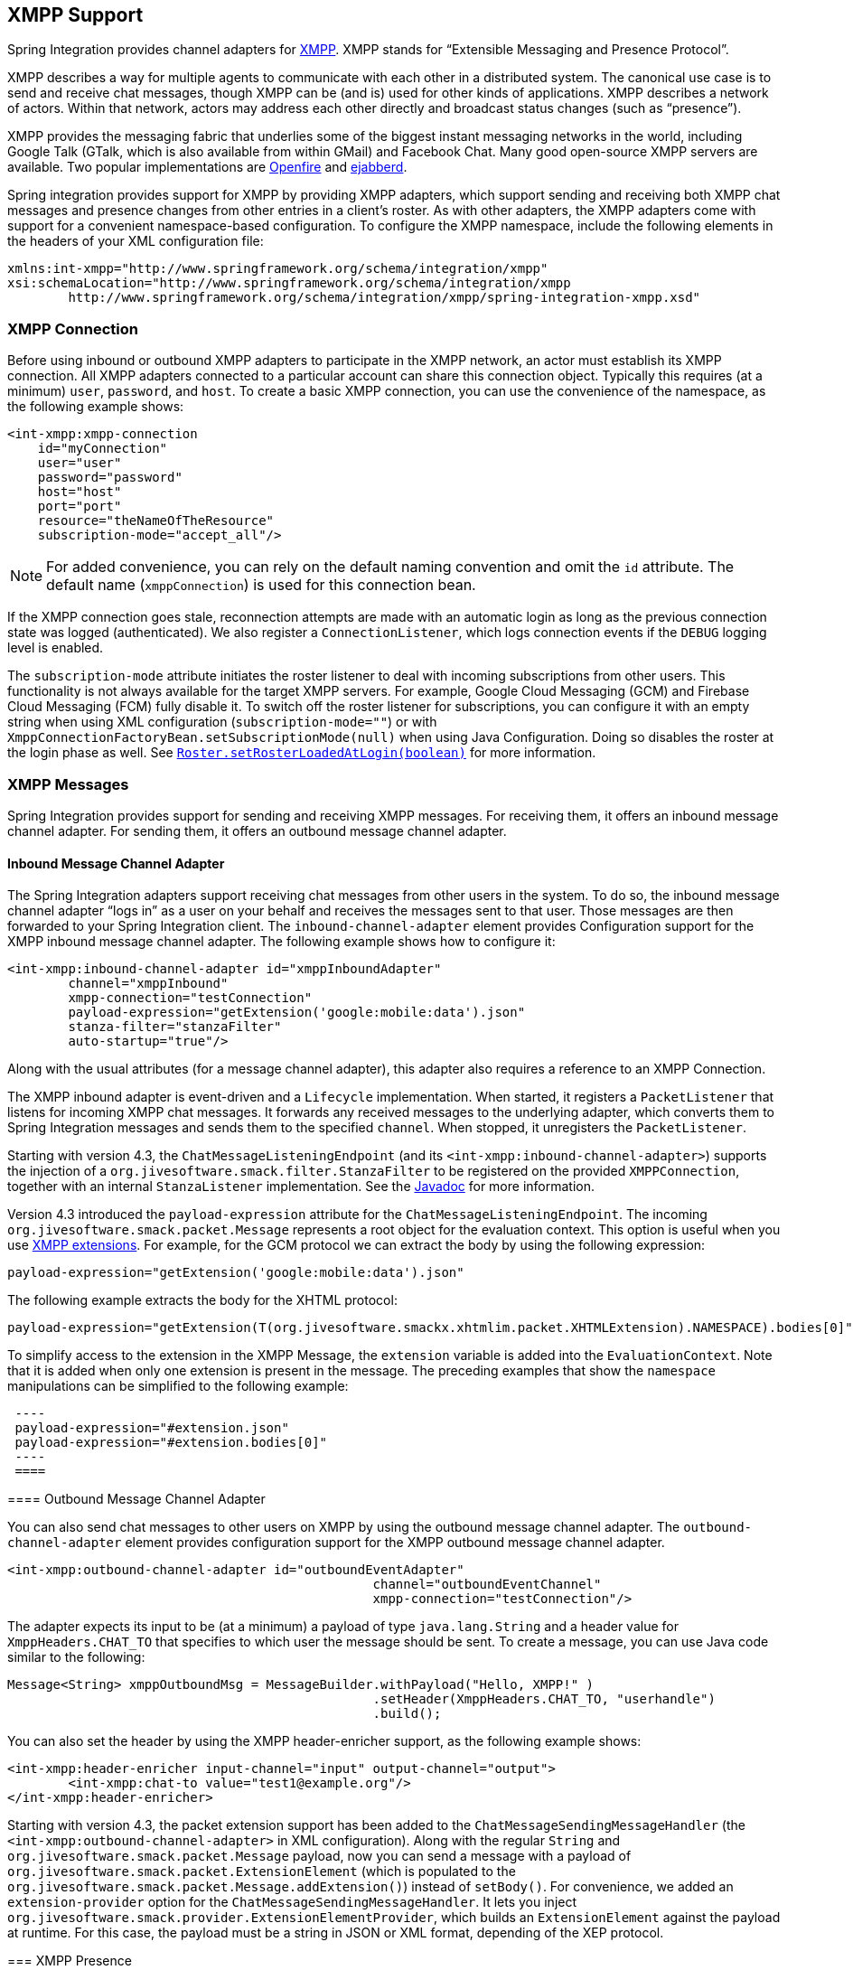 [[xmpp]]
== XMPP Support

Spring Integration provides channel adapters for http://www.xmpp.org[XMPP].
XMPP stands for "`Extensible Messaging and Presence Protocol`".

XMPP describes a way for multiple agents to communicate with each other in a distributed system.
The canonical use case is to send and receive chat messages, though XMPP can be (and is) used for other kinds of applications.
XMPP describes a network of actors.
Within that network, actors may address each other directly and broadcast status changes (such as
"`presence`").

XMPP provides the messaging fabric that underlies some of the biggest instant messaging networks in the world, including Google Talk (GTalk, which is also available from within GMail) and Facebook Chat.
Many good open-source XMPP servers are available.
Two popular implementations are http://www.igniterealtime.org/projects/openfire/[Openfire] and http://www.ejabberd.im[ejabberd].

Spring integration provides support for XMPP by providing XMPP adapters, which support sending and receiving both XMPP chat messages and presence changes from other entries in a client's roster.
As with other adapters, the XMPP adapters come with support for a convenient namespace-based configuration.
To configure the XMPP namespace, include the following elements in the headers of your XML configuration file:

====
[source,xml]
----
xmlns:int-xmpp="http://www.springframework.org/schema/integration/xmpp"
xsi:schemaLocation="http://www.springframework.org/schema/integration/xmpp
	http://www.springframework.org/schema/integration/xmpp/spring-integration-xmpp.xsd"
----
====

[[xmpp-connection]]
=== XMPP Connection

Before using inbound or outbound XMPP adapters to participate in the XMPP network, an actor must establish its XMPP connection.
All XMPP adapters connected to a particular account can share this connection object.
Typically this requires (at a minimum) `user`, `password`, and `host`.
To create a basic XMPP connection, you can use the convenience of the namespace, as the following example shows:

====
[source,xml]
----
<int-xmpp:xmpp-connection
    id="myConnection"
    user="user"
    password="password"
    host="host"
    port="port"
    resource="theNameOfTheResource"
    subscription-mode="accept_all"/>
----
====

NOTE: For added convenience, you can rely on the default naming convention and omit the `id` attribute.
The default name (`xmppConnection`) is used for this connection bean.

If the XMPP connection goes stale, reconnection attempts are made with an automatic login as long as the previous connection state was logged (authenticated).
We also register a `ConnectionListener`, which logs connection events if the `DEBUG` logging level is enabled.

The `subscription-mode` attribute initiates the roster listener to deal with incoming subscriptions from other users.
This functionality is not always available for the target XMPP servers.
For example, Google Cloud Messaging (GCM) and Firebase Cloud Messaging (FCM) fully disable it.
To switch off the roster listener for subscriptions, you can configure it with an empty string when using XML configuration (`subscription-mode=""`) or with `XmppConnectionFactoryBean.setSubscriptionMode(null)` when using Java Configuration.
Doing so disables the roster at the login phase as well.
See http://download.igniterealtime.org/smack/docs/latest/javadoc/org/jivesoftware/smack/roster/Roster.html#setRosterLoadedAtLogin-boolean-[`Roster.setRosterLoadedAtLogin(boolean)`] for more information.

[[xmpp-messages]]
=== XMPP Messages

Spring Integration provides support for sending and receiving XMPP messages.
For receiving them, it offers an inbound message channel adapter.
For sending them, it offers an outbound message channel adapter.

[[xmpp-message-inbound-channel-adapter]]
==== Inbound Message Channel Adapter

The Spring Integration adapters support receiving chat messages from other users in the system.
To do so, the inbound message channel adapter "`logs in`" as a user on your behalf and receives the messages sent to that user.
Those messages are then forwarded to your Spring Integration client.
The `inbound-channel-adapter` element provides Configuration support for the XMPP inbound message channel adapter.
The following example shows how to configure it:

====
[source,xml]
----
<int-xmpp:inbound-channel-adapter id="xmppInboundAdapter"
	channel="xmppInbound"
	xmpp-connection="testConnection"
	payload-expression="getExtension('google:mobile:data').json"
	stanza-filter="stanzaFilter"
	auto-startup="true"/>
----
====

Along with the usual attributes (for a message channel adapter), this adapter also requires a reference to an XMPP Connection.

The XMPP inbound adapter is event-driven and a `Lifecycle` implementation.
When started, it registers a `PacketListener` that listens for incoming XMPP chat messages.
It forwards any received messages to the underlying adapter, which converts them to Spring Integration messages and sends them to the specified `channel`.
When stopped, it unregisters the `PacketListener`.

Starting with version 4.3, the `ChatMessageListeningEndpoint` (and its `<int-xmpp:inbound-channel-adapter>`)
supports the injection of a `org.jivesoftware.smack.filter.StanzaFilter` to be registered on the provided `XMPPConnection`,
together with an internal `StanzaListener` implementation.
See the https://www.igniterealtime.org/builds/smack/docs/latest/javadoc/org/jivesoftware/smack/XMPPConnection.html#addAsyncStanzaListener%28org.jivesoftware.smack.StanzaListener,%20org.jivesoftware.smack.filter.StanzaFilter%29[Javadoc] for more information.

Version 4.3 introduced the `payload-expression` attribute for the `ChatMessageListeningEndpoint`.
The incoming `org.jivesoftware.smack.packet.Message` represents a root object for the evaluation context.
This option is useful when you use <<xmpp-extensions,XMPP extensions>>.
For example, for the GCM protocol we can extract the body by using the following expression:

====
[source,xml]
----
payload-expression="getExtension('google:mobile:data').json"
----
====

The following example extracts the body for the XHTML protocol:

====
[source,xml]
----
payload-expression="getExtension(T(org.jivesoftware.smackx.xhtmlim.packet.XHTMLExtension).NAMESPACE).bodies[0]"
----
====

To simplify access to the extension in the XMPP Message, the `extension` variable is added into the `EvaluationContext`.
Note that it is added when only one extension is present in the message.
The preceding examples that show the `namespace` manipulations can be simplified to the following example:

====
[source,xml]
 ----
 payload-expression="#extension.json"
 payload-expression="#extension.bodies[0]"
 ----
 ====

[[xmpp-message-outbound-channel-adapter]]
==== Outbound Message Channel Adapter

You can also send chat messages to other users on XMPP by using the outbound message channel adapter.
The `outbound-channel-adapter` element provides configuration support for the XMPP outbound message channel adapter.

====
[source,xml]
----
<int-xmpp:outbound-channel-adapter id="outboundEventAdapter"
						channel="outboundEventChannel"
						xmpp-connection="testConnection"/>
----
====

The adapter expects its input to be (at a minimum) a payload of type `java.lang.String` and a header value for
`XmppHeaders.CHAT_TO` that specifies to which user the message should be sent.
To create a message, you can use Java code similar to the following:

====
[source,java]
----
Message<String> xmppOutboundMsg = MessageBuilder.withPayload("Hello, XMPP!" )
						.setHeader(XmppHeaders.CHAT_TO, "userhandle")
						.build();
----
====

You can also set the header by using the XMPP header-enricher support, as the following example shows:

====
[source,xml]
----
<int-xmpp:header-enricher input-channel="input" output-channel="output">
	<int-xmpp:chat-to value="test1@example.org"/>
</int-xmpp:header-enricher>
----
====

Starting with version 4.3, the packet extension support has been added to the `ChatMessageSendingMessageHandler` (the `<int-xmpp:outbound-channel-adapter>` in XML configuration).
Along with the regular `String` and `org.jivesoftware.smack.packet.Message` payload, now you can send a message with a payload of `org.jivesoftware.smack.packet.ExtensionElement` (which is populated to the `org.jivesoftware.smack.packet.Message.addExtension()`) instead of `setBody()`.
For convenience, we added an `extension-provider` option for the `ChatMessageSendingMessageHandler`.
It lets you inject `org.jivesoftware.smack.provider.ExtensionElementProvider`, which builds an `ExtensionElement` against the payload at runtime.
For this case, the payload must be a string in JSON or XML format, depending of the XEP protocol.

[[xmpp-presence]]
=== XMPP Presence

XMPP also supports broadcasting state.
You can use this ability to let people who have you on their roster see your state changes.
This happens all the time with your IM clients.
You change your away status and set an away message, and everybody who has you on their roster sees your icon or username change to reflect this new state and might see your new "`away`" message.
If you would like to receive notifications or notify others of state changes, you can use Spring Integration's "`presence`" adapters.

[[xmpp-roster-inbound-channel-adapter]]
==== Inbound Presence Message Channel Adapter

Spring Integration provides an inbound presence message channel adapter, which supports receiving presence events from other users in the system who are on your roster.
To do this, the adapter "`logs in`" as a user on your behalf, registers a `RosterListener`, and forwards received presence update events as messages to the channel identified by the `channel` attribute.
The payload of the message is a `org.jivesoftware.smack.packet.Presence` object (see https://www.igniterealtime.org/builds/smack/docs/latest/javadoc/org/jivesoftware/smack/packet/Presence.html).

The `presence-inbound-channel-adapter` element provides configuration support for the XMPP inbound presence message channel adapter.
The following example configures an inbound presence message channel adapter:

====
[source,xml]
----
<int-xmpp:presence-inbound-channel-adapter channel="outChannel"
		xmpp-connection="testConnection" auto-startup="false"/>
----
====

Along with the usual attributes, this adapter requires a reference to an XMPP Connection.
This adapter is event-driven and a `Lifecycle` implementation.
It registers a `RosterListener` when started and unregisters that `RosterListener` when stopped.

[[xmpp-roster-outbound-channel-adapter]]
==== Outbound Presence Message Channel Adapter

Spring Integration also supports sending presence events to be seen by other users in the network who happen to have you on their roster.
When you send a message to the outbound presence message channel adapter, it extracts the payload (which is expected to be of type `org.jivesoftware.smack.packet.Presence`) and sends it to the XMPP Connection, thus advertising your presence events to the rest of the network.

The `presence-outbound-channel-adapter` element provides configuration support for the XMPP outbound presence message channel adapter.
The following example shows how to configure an outbound presence message channel adapter:

====
[source,xml]
----
<int-xmpp:presence-outbound-channel-adapter id="eventOutboundPresenceChannel"
	xmpp-connection="testConnection"/>
----
====

It can also be a polling consumer (if it receives messages from a pollable channel) in which case you would need to register a poller.
The following example shows how to do so:

====
[source,xml]
----
<int-xmpp:presence-outbound-channel-adapter id="pollingOutboundPresenceAdapter"
		xmpp-connection="testConnection"
		channel="pollingChannel">
	<int:poller fixed-rate="1000" max-messages-per-poll="1"/>
</int-xmpp:presence-outbound-channel-adapter>
----
====

Like its inbound counterpart, it requires a reference to an XMPP Connection.

NOTE: If you rely on the default naming convention for an XMPP Connection bean (<<xmpp-connection,described earlier>>) and you have only one XMPP Connection bean configured in your application context, you can omit the `xmpp-connection` attribute.
In that case, the bean with named `xmppConnection` is located and injected into the adapter.

[[xmpp-advanced]]
=== Advanced Configuration

Spring Integration's XMPP support is based on the Smack 4.0 API (http://www.igniterealtime.org/projects/smack/), which allows more complex configuration of the XMPP Connection object.

As <<xmpp-connection,stated earlier>>, the `xmpp-connection` namespace support is designed to simplify basic connection configuration and supports only a few common configuration attributes.
However, the `org.jivesoftware.smack.ConnectionConfiguration` object defines about 20 attributes, and adding namespace support for all of them offers no real value.
So, for more complex connection configurations, you can configure an instance of our `XmppConnectionFactoryBean` as a regular bean and inject a `org.jivesoftware.smack.ConnectionConfiguration` as a constructor argument to that `FactoryBean`.
You can specify every property you need directly on that `ConnectionConfiguration` instance.
(A bean definition with the 'p' namespace would work well.)
This way, you can directly set SSL (or any other attributes).
The following example shows how to do so:

====
[source,xml]
----
<bean id="xmppConnection" class="o.s.i.xmpp.XmppConnectionFactoryBean">
    <constructor-arg>
        <bean class="org.jivesoftware.smack.ConnectionConfiguration">
            <constructor-arg value="myServiceName"/>
            <property name="socketFactory" ref="..."/>
        </bean>
    </constructor-arg>
</bean>

<int:channel id="outboundEventChannel"/>

<int-xmpp:outbound-channel-adapter id="outboundEventAdapter"
    channel="outboundEventChannel"
    xmpp-connection="xmppConnection"/>
----
====

The Smack API also offers static initializers, which can be helpful.
For more complex cases (such as registering a SASL mechanism), you may need to execute certain static initializers.
One of those static initializers is `SASLAuthentication`, which lets you register supported SASL mechanisms.
For that level of complexity, we recommend using Spring Java configuration for the XMPP connection configuration.
That way, you can configure the entire component through Java code and execute all other necessary Java code, including static initializers, at the appropriate time.
The following exampe shows how to configure an XMPP connection with an SASL (Simple Authentication and Security Layer) in Java:

====
[source,java]
----
@Configuration
public class CustomConnectionConfiguration {
  @Bean
  public XMPPConnection xmppConnection() {
	SASLAuthentication.supportSASLMechanism("EXTERNAL", 0); // static initializer

	ConnectionConfiguration config = new ConnectionConfiguration("localhost", 5223);
	config.setTrustorePath("path_to_truststore.jks");
	config.setSecurityEnabled(true);
	config.setSocketFactory(SSLSocketFactory.getDefault());
	return new XMPPConnection(config);
  }
}
----
====

For more information on using Java for application context configuration, see the following section in the http://docs.spring.io/spring/docs/current/spring-framework-reference/html/beans.html#beans-java[Spring Reference Manual].

[[xmpp-message-headers]]
=== XMPP Message Headers

The Spring Integration XMPP Adapters automatically map standard XMPP properties.
By default, these properties are copied to and from Spring Integration `MessageHeaders` by using
http://docs.spring.io/spring-integration/api/org/springframework/integration/xmpp/support/DefaultXmppHeaderMapper.html[`DefaultXmppHeaderMapper`].

Any user-defined headers are not copied to or from an XMPP Message, unless explicitly specified by the `requestHeaderNames` or `replyHeaderNames` properties of the `DefaultXmppHeaderMapper`.

TIP: When mapping user-defined headers, the values can also contain simple wildcard patterns (such "thing*" or "*thing").

Starting with version 4.1, `AbstractHeaderMapper` (a superclass of `DefaultXmppHeaderMapper`) lets you configure the `NON_STANDARD_HEADERS` token for the `requestHeaderNames` property (in addition to `STANDARD_REQUEST_HEADERS`), to map all user-defined headers.

The `org.springframework.xmpp.XmppHeaders` class identifies the default headers to be used by the `DefaultXmppHeaderMapper`:

* `xmpp_from`
* `xmpp_subject`
* `xmpp_thread`
* `xmpp_to`
* `xmpp_type`

Starting with version 4.3, you can negate patterns in the header mappings by preceding the pattern with `!`.
Negated patterns get priority, so a list such as `STANDARD_REQUEST_HEADERS,thing1,thing*,!thing2,!thing3,qux,!thing1` does not map `thing1`, `thing2`,or `thing3`.
That list does map the standard headers plus `thing4` and `qux`.

IMPORTANT: If you have a user-defined header that begins with `!` that you do wish to map, can escape it with `\` thus: `STANDARD_REQUEST_HEADERS,\!myBangHeader`.
In that example, the standard request headers and `!myBangHeader` are mapped.

[[xmpp-extensions]]
=== XMPP Extensions

Extensions put the "`Extensible`" in the "`Extensible Messaging and Presence Protocol`".

XMPP is based around XML, a data format that supports a concept known as namespacing.
Through namespacing, you can add bits to XMPP that are not defined in the original specifications.
The XMPP specification deliberately describes only a set of core features:

* How a client connects to a server
* Encryption (SSL/TLS)
* Authentication
* How servers can communicate with each other to relay messages
* A few other basic building blocks

Once you have implemented this, you have an XMPP client and can send any kind of data you like.
However, you may need to do more than the basics.
For example, you might need to include formatting (bold, italic, and so on) in a message, which is not defined in the core XMPP specification.
Well, you can make up a way to do that, but, unless everyone else does it the same way you do, no other software can interpret it (they ignore namespaces they cannot understand).

To solve that problem, the XMPP Standards Foundation (XSF) publishes a series of extra documents, known as http://xmpp.org/extensions/xep-0001.html[XMPP Enhancement Proposals] (XEPs).
In general, each XEP describes a particular activity (from message formatting to file transfers, multi-user chats, and many more).
They also provide a standard format for everyone to use for that activity.

The Smack API provides many XEP implementations with its `extensions` and `experimental` http://www.igniterealtime.org/builds/smack/docs/latest/documentation/extensions/index.html[projects].
Starting with Spring Integration version 4.3, you can use any XEP with the existing XMPP channel adapters.

To be able to process XEPs or any other custom XMPP extensions, you must provide the Smack's `ProviderManager` pre-configuration.
You can do so with `static` Java code, as the following example shows:

====
[source,java]
----
ProviderManager.addIQProvider("element", "namespace", new MyIQProvider());
ProviderManager.addExtensionProvider("element", "namespace", new MyExtProvider());
----
====

You can also use a  `.providers` configuration file in the specific instance and access it with a JVM argument, as the following example shows:

====
[source,xml]
----
-Dsmack.provider.file=file:///c:/my/provider/mycustom.providers
----
====

The `mycustom.providers` file might be as follows:

====
[source,xml]
----
<?xml version="1.0"?>
<smackProviders>
<iqProvider>
    <elementName>query</elementName>
    <namespace>jabber:iq:time</namespace>
    <className>org.jivesoftware.smack.packet.Time</className>
</iqProvider>

<iqProvider>
    <elementName>query</elementName>
    <namespace>http://jabber.org/protocol/disco#items</namespace>
    <className>org.jivesoftware.smackx.provider.DiscoverItemsProvider</className>
</iqProvider>

<extensionProvider>
    <elementName>subscription</elementName>
    <namespace>http://jabber.org/protocol/pubsub</namespace>
    <className>org.jivesoftware.smackx.pubsub.provider.SubscriptionProvider</className>
</extensionProvider>
</smackProviders>
----
====

For example, the most popular XMPP messaging extension is https://developers.google.com/cloud-messaging/[Google Cloud Messaging] (GCM).
The Smack library provides `org.jivesoftware.smackx.gcm.provider.GcmExtensionProvider` for that purposes.
By default, it registers that class with the `smack-experimental` jar in the classpath by using the `experimental.providers` resource, as the following Maven example shows:

====
[source,xml]
----
<!-- GCM JSON payload -->
<extensionProvider>
    <elementName>gcm</elementName>
    <namespace>google:mobile:data</namespace>
    <className>org.jivesoftware.smackx.gcm.provider.GcmExtensionProvider</className>
</extensionProvider>
----
====

Also, the `GcmPacketExtension` lets the target messaging protocol parse incoming packets and build outgoing packets, as the following examples show:

====
[source,java]
----
GcmPacketExtension gcmExtension = (GcmPacketExtension) xmppMessage.getExtension(GcmPacketExtension.NAMESPACE);
String message = gcmExtension.getJson());
----

[source,java]
----
GcmPacketExtension packetExtension = new GcmPacketExtension(gcmJson);
Message smackMessage = new Message();
smackMessage.addExtension(packetExtension);
----
====

See "<<xmpp-message-inbound-channel-adapter>>" and "<<xmpp-message-outbound-channel-adapter>>" earlier in this chapter for more information.

====
